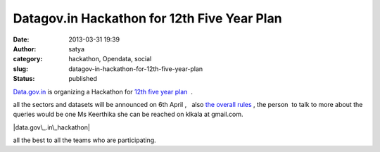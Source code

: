 Datagov.in Hackathon for 12th Five Year Plan 
#############################################
:date: 2013-03-31 19:39
:author: satya
:category: hackathon, Opendata, social
:slug: datagov-in-hackathon-for-12th-five-year-plan
:status: published

`Data.gov.in <https://data.gov.in/hackathon>`__ is organizing a
Hackathon for `12th five year
plan  <http://en.wikipedia.org/wiki/12th_Five_Year_Plan_(Government_of_India)>`__ .

all the sectors and datasets will be announced on 6th April ,   also
`the overall rules <https://data.gov.in/hackathon/resources>`__ , the
person  to talk to more about the queries would be one Ms Keerthika she
can be reached on klkala at gmail.com.

 

|data.gov\_.in\_hackathon|

 

 

all the best to all the teams who are participating.

.. |data.gov\_.in\_hackathon| image:: http://satyaakam.net/wp-content/uploads/2013/12/data.gov_.in_hackathon.png
   :target: http://satyaakam.net/wp-content/uploads/2013/12/data.gov_.in_hackathon.png
